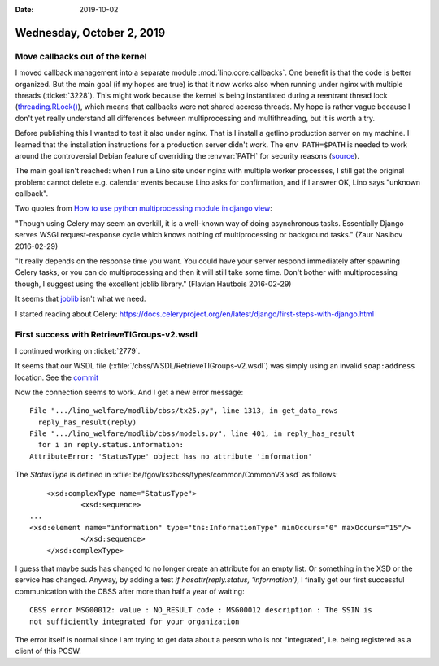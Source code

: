 :date: 2019-10-02

==========================
Wednesday, October 2, 2019
==========================

Move callbacks out of the kernel
================================

I moved callback management into a separate module :mod:`lino.core.callbacks`.
One benefit is that the code is better organized. But the main goal (if my
hopes are true) is that it now works also when running under nginx with multiple
threads (:ticket:`3228`).  This might work because the kernel is being
instantiated during a reentrant thread lock (`threading.RLock()
<https://docs.python.org/3.7/library/threading.html#rlock-objects>`__), which
means that callbacks were not shared accross threads.  My hope is rather vague
because I don't yet really understand all differences between multiprocessing
and multithreading, but it is worth a try.

Before publishing this I wanted to test it also under nginx.  That is I install
a getlino production server on my machine. I learned that the installation
instructions for a production server didn't work.  The ``env PATH=$PATH`` is
needed to work around the controversial Debian feature of overriding the
:envvar:`PATH` for security reasons (`source
<https://stackoverflow.com/questions/257616/why-does-sudo-change-the-path>`__).

The main goal isn't reached: when I run a Lino site under nginx with multiple
worker processes, I still get the original problem: cannot delete e.g. calendar
events because Lino asks for confirmation, and if I answer OK, Lino says
"unknown callback".

Two quotes from `How to use python
multiprocessing module in django view
<https://stackoverflow.com/questions/35699707/how-to-use-python-multiprocessing-module-in-django-view>`__:

"Though using Celery may seem an overkill, it is a well-known way of doing
asynchronous tasks. Essentially Django serves WSGI request-response cycle which
knows nothing of multiprocessing or background tasks." (Zaur Nasibov 2016-02-29)

"It really depends on the response time you want. You could have your server
respond immediately after spawning Celery tasks, or you can do multiprocessing
and then it will still take some time. Don't bother with multiprocessing though,
I suggest using the excellent joblib library." (Flavian Hautbois 2016-02-29)

It seems that `joblib <https://joblib.readthedocs.io/en/latest/>`_ isn't what we
need.

I started reading about Celery:
https://docs.celeryproject.org/en/latest/django/first-steps-with-django.html


First success with RetrieveTIGroups-v2.wsdl
===========================================

I continued working on :ticket:`2779`.

It seems that our WSDL file (:xfile:`/cbss/WSDL/RetrieveTIGroups-v2.wsdl`)
was simply using an invalid ``soap:address`` location. See the
`commit <https://github.com/lino-framework/welfare/commit/9e3619551d9c2edbd3076e0756c067554ff4db7e>`__

Now the connection seems to work. And I get a new error message::

  File ".../lino_welfare/modlib/cbss/tx25.py", line 1313, in get_data_rows
    reply_has_result(reply)
  File ".../lino_welfare/modlib/cbss/models.py", line 401, in reply_has_result
    for i in reply.status.information:
  AttributeError: 'StatusType' object has no attribute 'information'

The `StatusType` is defined in
:xfile:`be/fgov/kszbcss/types/common/CommonV3.xsd` as follows::

	<xsd:complexType name="StatusType">
		<xsd:sequence>
    ...
    <xsd:element name="information" type="tns:InformationType" minOccurs="0" maxOccurs="15"/>
		</xsd:sequence>
	</xsd:complexType>

I guess that maybe suds has changed to no longer create an attribute for an
empty list.  Or something in the XSD or the service has changed.  Anyway, by
adding a test `if hasattr(reply.status, 'information')`, I finally get our first
successful communication with the CBSS after more than half a year of waiting::

  CBSS error MSG00012: value : NO_RESULT code : MSG00012 description : The SSIN is
  not sufficiently integrated for your organization

The error itself is normal since I am trying to get data about a person who is
not "integrated", i.e. being registered as a client of this PCSW.

